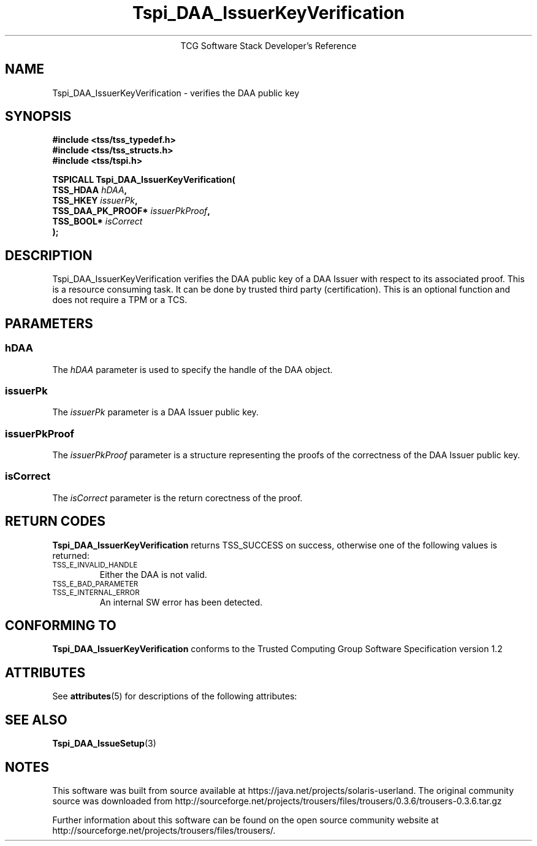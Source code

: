 '\" te
.\" Copyright (C) 2006 International Business Machines Corporation
.\" Written by Anthony Bussani based on the Trusted Computing Group Software Stack Specification Version 1.2
.\"
.de Sh \" Subsection
.br
.if t .Sp
.ne 5
.PP
\fB\\$1\fR
.PP
..
.de Sp \" Vertical space (when we can't use .PP)
.if t .sp .5v
.if n .sp
..
.de Ip \" List item
.br
.ie \\n(.$>=3 .ne \\$3
.el .ne 3
.IP "\\$1" \\$2
..
.TH "Tspi_DAA_IssuerKeyVerification" 3 "2006-09-04" "TSS 1.2"
.ce 1
TCG Software Stack Developer's Reference
.SH NAME
Tspi_DAA_IssuerKeyVerification \- verifies the DAA public key
.SH "SYNOPSIS"
.ad l
.hy 0
.nf
.B #include <tss/tss_typedef.h>
.B #include <tss/tss_structs.h>
.B #include <tss/tspi.h>
.sp
.BI "TSPICALL Tspi_DAA_IssuerKeyVerification("
.BI "    TSS_HDAA                  " hDAA ","
.BI "    TSS_HKEY                  " issuerPk ","
.BI "    TSS_DAA_PK_PROOF*         " issuerPkProof ","
.BI "    TSS_BOOL*                 " isCorrect
.BI ");"
.fi
.sp
.ad
.hy

.SH "DESCRIPTION"
.PP
\Tspi_DAA_IssuerKeyVerification\fR
verifies the DAA public key of a DAA Issuer with respect to its associated proof.
This is a resource consuming task. It can be done by trusted third party (certification).
This is an optional function and does not require a TPM or a TCS.


.SH "PARAMETERS"
.PP
.SS hDAA
The \fIhDAA\fR parameter is used to specify the handle of the DAA object.
.SS issuerPk
The \fIissuerPk\fR parameter is a DAA Issuer public key.
.SS issuerPkProof
The \fIissuerPkProof\fR parameter is a structure representing the proofs of the correctness of the DAA Issuer public key.
.SS isCorrect
The \fIisCorrect\fR parameter is the return corectness of the proof.

.SH "RETURN CODES"
.PP
\fBTspi_DAA_IssuerKeyVerification\fR returns TSS_SUCCESS on success, otherwise one of the
following values is returned:
.TP
.SM TSS_E_INVALID_HANDLE
Either the DAA is not valid.
.TP
.SM TSS_E_BAD_PARAMETER
.TP
.SM TSS_E_INTERNAL_ERROR
An internal SW error has been detected.

.SH "CONFORMING TO"
.PP
\fBTspi_DAA_IssuerKeyVerification\fR conforms to the Trusted Computing Group
Software Specification version 1.2


.\" Oracle has added the ARC stability level to this manual page
.SH ATTRIBUTES
See
.BR attributes (5)
for descriptions of the following attributes:
.sp
.TS
box;
cbp-1 | cbp-1
l | l .
ATTRIBUTE TYPE	ATTRIBUTE VALUE 
=
Availability	library/security/trousers
=
Stability	Uncommitted
.TE 
.PP
.SH "SEE ALSO"

.PP
\fBTspi_DAA_IssueSetup\fR(3)



.SH NOTES

.\" Oracle has added source availability information to this manual page
This software was built from source available at https://java.net/projects/solaris-userland.  The original community source was downloaded from  http://sourceforge.net/projects/trousers/files/trousers/0.3.6/trousers-0.3.6.tar.gz

Further information about this software can be found on the open source community website at http://sourceforge.net/projects/trousers/files/trousers/.
